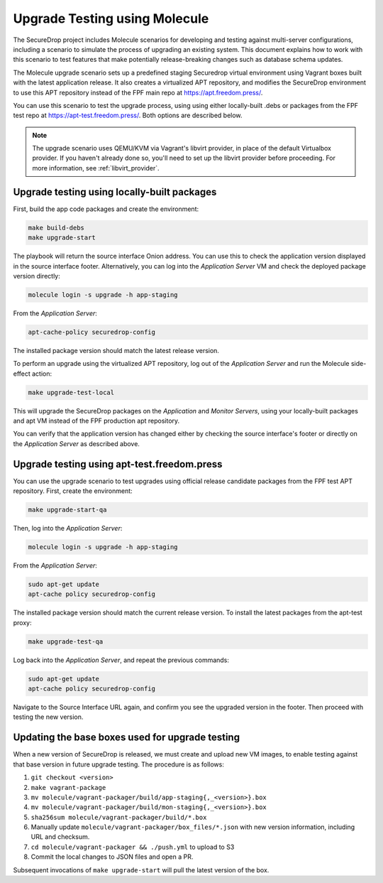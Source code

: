 .. _upgrade_testing:

Upgrade Testing using Molecule
==============================

The SecureDrop project includes Molecule scenarios for developing and testing against
multi-server configurations, including a scenario to simulate the process of upgrading an
existing system. This document explains how to work with this scenario to test
features that make potentially release-breaking changes such as database
schema updates.

The Molecule upgrade scenario sets up a predefined staging Securedrop virtual
environment using Vagrant boxes built with the latest application release.
It also creates a virtualized APT repository, and modifies
the SecureDrop environment to use this APT repository instead of the FPF main
repo at https://apt.freedom.press/.

You can use this scenario to test the upgrade process, using using either
locally-built .debs or packages from the FPF test repo at
https://apt-test.freedom.press/. Both options are described below.

.. note:: The upgrade scenario uses QEMU/KVM via Vagrant's libvirt provider, in
   place of the  default Virtualbox provider. If you haven't already done so,
   you'll need to set up the libvirt provider before proceeding. For
   more information, see :ref:`libvirt_provider`.

.. _upgrade_testing_local:

Upgrade testing using locally-built packages
--------------------------------------------

First, build the app code packages and create the environment:

.. code:: sh

 make build-debs
 make upgrade-start

The playbook will return the source interface Onion address. You can use this to
check the application version displayed in the source interface footer.
Alternatively, you can log into the *Application Server* VM and check the deployed
package version directly:

.. code:: sh

   molecule login -s upgrade -h app-staging

From the *Application Server*:

.. code:: sh

   apt-cache-policy securedrop-config

The installed package version should match the latest release version.

To perform an upgrade using the virtualized APT repository, log out of the
*Application Server* and run the Molecule side-effect action:

.. code:: sh

   make upgrade-test-local

This will upgrade the SecureDrop packages on the *Application* and
*Monitor Servers*, using your locally-built packages and apt VM instead of the
FPF production apt repository.

You can verify that the application version has changed either by checking the
source interface's footer or directly on the *Application Server* as described
above.

.. _upgrade_testing_apt:

Upgrade testing using apt-test.freedom.press
--------------------------------------------

You can use the upgrade scenario to test upgrades using official release
candidate packages from the FPF test APT repository. First,
create the environment:

.. code:: sh

   make upgrade-start-qa

Then, log into the *Application Server*:

.. code:: sh

   molecule login -s upgrade -h app-staging

From the *Application Server*:

.. code:: sh

   sudo apt-get update
   apt-cache policy securedrop-config

The installed package version should match the current release version.
To install the latest packages from the apt-test proxy:

.. code:: sh

   make upgrade-test-qa

Log back into the *Application Server*, and repeat the previous commands:

.. code:: sh

   sudo apt-get update
   apt-cache policy securedrop-config

Navigate to the Source Interface URL again, and confirm you see the upgraded
version in the footer. Then proceed with testing the new version.

Updating the base boxes used for upgrade testing
------------------------------------------------

When a new version of SecureDrop is released, we must create and upload
new VM images, to enable testing against that base version in future upgrade
testing. The procedure is as follows:

1. ``git checkout <version>``
2. ``make vagrant-package``
3. ``mv molecule/vagrant-packager/build/app-staging{,_<version>}.box``
4. ``mv molecule/vagrant-packager/build/mon-staging{,_<version>}.box``
5. ``sha256sum molecule/vagrant-packager/build/*.box``
6. Manually update ``molecule/vagrant-packager/box_files/*.json`` with new
   version information, including URL and checksum.
7. ``cd molecule/vagrant-packager && ./push.yml`` to upload to S3
8. Commit the local changes to JSON files and open a PR.

Subsequent invocations of ``make upgrade-start`` will pull the latest
version of the box.
